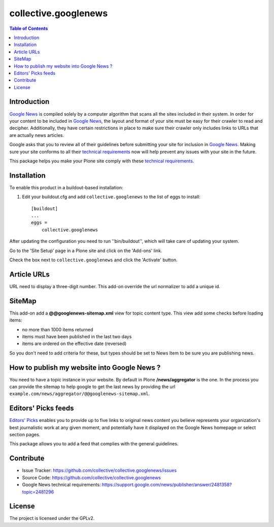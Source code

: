 *********************
collective.googlenews
*********************

.. contents:: Table of Contents


.. image:: http://img.shields.io/pypi/v/collective.googlenews.svg
    :target: https://pypi.python.org/pypi/collective.googlenews

.. image:: https://img.shields.io/travis/collective/collective.googlenews/master.svg
    :target: http://travis-ci.org/collective/collective.googlenews

.. image:: https://img.shields.io/coveralls/collective/collective.googlenews/master.svg
    :target: https://coveralls.io/r/collective/collective.googlenews


Introduction
============

`Google News`_ is compiled solely by a computer algorithm that scans all the
sites included in their system. In order for your content to be included in
`Google News`_, the layout and format of your site must be easy for their
crawler to read and decipher. Additionally, they have certain restrictions in
place to make sure their crawler only includes links to URLs that are actually
news articles.

Google asks that you to review all of their guidelines before submitting your
site for inclusion in `Google News`_. Making sure your site conforms to all
their `technical requirements`_ now will help prevent any issues with your
site in the future.

This package helps you make your Plone site comply with these `technical
requirements`_.

Installation
============

To enable this product in a buildout-based installation:

1. Edit your buildout.cfg and add ``collective.googlenews`` to the list of eggs to install::

    [buildout]
    ...
    eggs =
        collective.googlenews

After updating the configuration you need to run ''bin/buildout'', which will take care of updating your system.

Go to the 'Site Setup' page in a Plone site and click on the 'Add-ons' link.

Check the box next to ``collective.googlenews`` and click the 'Activate' button.

Article URLs
============

URL need to display a three-digit number. This add-on override the url
normalizer to add a unique id.

SiteMap
=======

This add-on add a **@@googlenews-sitemap.xml** view for topic content type. This
view add some checks before loading items:

* no more than 1000 items returned
* items must have been published in the last two days
* items are ordered on the effective date (reversed)

So you don't need to add criteria for these, but types should be set to News
Item to be sure you are publishing news.

How to publish my website into Google News ?
============================================

You need to have a topic instance in your website. By default in Plone
**/news/aggregator** is the one. In the process you can provide the sitemap to
help google to get the last news by providing the url
``example.com/news/aggregator/@@googlenews-sitemap.xml``.

Editors' Picks feeds
====================

`Editors' Picks`_ enables you to provide up to five links to original news content you believe represents your organization's best journalistic work at any given moment,
and potentially have it displayed on the Google News homepage or select section pages.

This package allows you to add a feed that complies with the general guidelines.

Contribute
==========

- Issue Tracker: https://github.com/collective/collective.googlenews/issues
- Source Code: https://github.com/collective/collective.googlenews
- Google News technical requirements: https://support.google.com/news/publisher/answer/2481358?topic=2481296

License
=======

The project is licensed under the GPLv2.

.. _`Editors' Picks`: https://support.google.com/news/publisher/answer/1407682
.. _`Google News`: https://news.google.com/
.. _`technical requirements`: https://support.google.com/news/publisher/answer/2481358?topic=2481296
